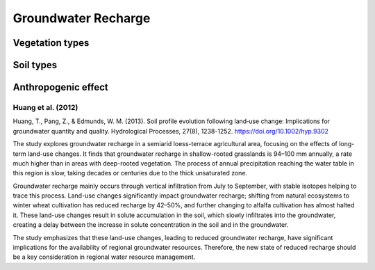 Groundwater Recharge
====================

Vegetation types
----------------

Soil types
----------

Anthropogenic effect
--------------------
Huang et al. (2012)
+++++++++++++++++++
Huang, T., Pang, Z., & Edmunds, W. M. (2013). Soil profile evolution following land‐use change: Implications for groundwater quantity and quality. Hydrological Processes, 27(8), 1238-1252. https://doi.org/10.1002/hyp.9302

The study explores groundwater recharge in a semiarid loess-terrace agricultural area, focusing on the effects of long-term land-use changes. It finds that groundwater recharge in shallow-rooted grasslands is 94–100 mm annually, a rate much higher than in areas with deep-rooted vegetation. The process of annual precipitation reaching the water table in this region is slow, taking decades or centuries due to the thick unsaturated zone.

Groundwater recharge mainly occurs through vertical infiltration from July to September, with stable isotopes helping to trace this process. Land-use changes significantly impact groundwater recharge; shifting from natural ecosystems to winter wheat cultivation has reduced recharge by 42–50%, and further changing to alfalfa cultivation has almost halted it. These land-use changes result in solute accumulation in the soil, which slowly infiltrates into the groundwater, creating a delay between the increase in solute concentration in the soil and in the groundwater.

The study emphasizes that these land-use changes, leading to reduced groundwater recharge, have significant implications for the availability of regional groundwater resources. Therefore, the new state of reduced recharge should be a key consideration in regional water resource management.
